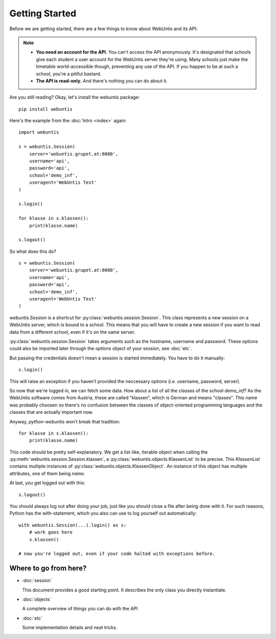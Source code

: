 ===============
Getting Started
===============

Before we are getting started, there are a few things to know about WebUntis and its API:

.. note::

    - **You need an account for the API.** You can't access the API anonymously. It's designated that schools give each student a user account for the WebUntis server they're using. Many schools just make the timetable world-accessible though, preventing any use of the API. If you happen to be at such a school, you're a pitiful bastard.

    - **The API is read-only.** And there's nothing you can do about it.

Are you still reading? Okay, let's install the webuntis package::

    pip install webuntis

Here's the example from the :doc:`Intro <index>` again::

    import webuntis

    s = webuntis.Session(
        server='webuntis.grupet.at:8080',
        username='api',
        password='api',
        school='demo_inf',
        useragent='WebUntis Test'
    )

    s.login()

    for klasse in s.klassen():
        print(klasse.name)

    s.logout()


So what does this do?

::

    s = webuntis.Session(
        server='webuntis.grupet.at:8080',
        username='api',
        password='api',
        school='demo_inf',
        useragent='WebUntis Test'
    )

*webuntis.Session* is a shortcut for :py:class:`webuntis.session.Session`. This class represents a new session on a WebUntis server, which is bound to a school. This means that you will have to create a new session if you want to read data from a different school, even if it's on the same server.

:py:class:`webuntis.session.Session` takes arguments such as the hostname, username and password. These options could also be imported later through the *options* object of your session, see :doc:`etc`.

But passing the credentials doesn't mean a session is started immediately. You have to do it manually::

    s.login()

This will raise an exception if you haven't provided the neccessary options (*i.e.* username, password, server).

So now that we're logged in, we can fetch some data. How about a list of all the classes of the school *demo_inf*? As the WebUntis software comes from Austria, these are called "klassen", which is German and means "classes". This name was probably choosen so there's no confusion between the classes of object-oriented programming languages and the classes that are actually important now.

Anyway, *python-webuntis* won't break that tradition::

    for klasse in s.klassen():
        print(klasse.name)

This code should be pretty self-explanatory. We get a list-like, iterable object when calling the :py:meth:`webuntis.session.Session.klassen`, a :py:class:`webuntis.objects.KlassenList` to be precise. This *KlassenList* contains multiple instances of :py:class:`webuntis.objects.KlassenObject`. An instance of this object has multiple attributes, one of them being *name*.

At last, you get logged out with this::

    s.logout()

You should always log out after doing your job, just like you should close a file after being done with it.
For such reasons, Python has the with-statement, which you also can use to log yourself out automatically::

    with webuntis.Session(...).login() as s:
        # work goes here
        s.klassen()

    # now you're logged out, even if your code halted with exceptions before.

Where to go from here?
======================

*  :doc:`session`

   This document provides a good starting point. It describes the only class you directly instantiate.

*  :doc:`objects`

   A complete overview of things you can do with the API

*  :doc:`etc`

   Some implementation details and neat tricks.
